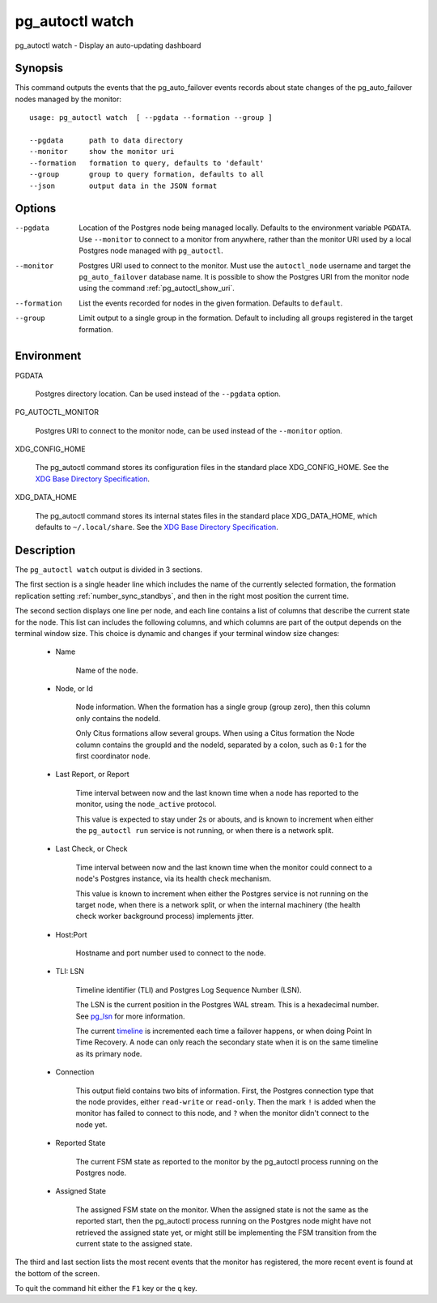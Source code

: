 .. _pg_autoctl_watch:

pg_autoctl watch
======================

pg_autoctl watch - Display an auto-updating dashboard

Synopsis
--------

This command outputs the events that the pg_auto_failover events records
about state changes of the pg_auto_failover nodes managed by the monitor::

  usage: pg_autoctl watch  [ --pgdata --formation --group ]

  --pgdata      path to data directory
  --monitor     show the monitor uri
  --formation   formation to query, defaults to 'default'
  --group       group to query formation, defaults to all
  --json        output data in the JSON format

Options
-------

--pgdata

  Location of the Postgres node being managed locally. Defaults to the
  environment variable ``PGDATA``. Use ``--monitor`` to connect to a monitor
  from anywhere, rather than the monitor URI used by a local Postgres node
  managed with ``pg_autoctl``.

--monitor

  Postgres URI used to connect to the monitor. Must use the ``autoctl_node``
  username and target the ``pg_auto_failover`` database name. It is possible
  to show the Postgres URI from the monitor node using the command
  :ref:`pg_autoctl_show_uri`.

--formation

  List the events recorded for nodes in the given formation. Defaults to
  ``default``.

--group

  Limit output to a single group in the formation. Default to including all
  groups registered in the target formation.

Environment
-----------

PGDATA

  Postgres directory location. Can be used instead of the ``--pgdata``
  option.

PG_AUTOCTL_MONITOR

  Postgres URI to connect to the monitor node, can be used instead of the
  ``--monitor`` option.

XDG_CONFIG_HOME

  The pg_autoctl command stores its configuration files in the standard
  place XDG_CONFIG_HOME. See the `XDG Base Directory Specification`__.

  __ https://specifications.freedesktop.org/basedir-spec/basedir-spec-latest.html
  
XDG_DATA_HOME

  The pg_autoctl command stores its internal states files in the standard
  place XDG_DATA_HOME, which defaults to ``~/.local/share``. See the `XDG
  Base Directory Specification`__.

  __ https://specifications.freedesktop.org/basedir-spec/basedir-spec-latest.html

Description
-----------

The ``pg_autoctl watch`` output is divided in 3 sections.

The first section is a single header line which includes the name of the
currently selected formation, the formation replication setting
:ref:`number_sync_standbys`, and then in the right most position the current
time.

The second section displays one line per node, and each line contains a list
of columns that describe the current state for the node. This list can
includes the following columns, and which columns are part of the output
depends on the terminal window size. This choice is dynamic and changes if
your terminal window size changes:

  - Name

	Name of the node.

  - Node, or Id

	Node information. When the formation has a single group (group zero),
	then this column only contains the nodeId.

	Only Citus formations allow several groups. When using a Citus formation
	the Node column contains the groupId and the nodeId, separated by a
	colon, such as ``0:1`` for the first coordinator node.

  - Last Report, or Report

	Time interval between now and the last known time when a node has
	reported to the monitor, using the ``node_active`` protocol.

	This value is expected to stay under 2s or abouts, and is known to
	increment when either the ``pg_autoctl run`` service is not running, or
	when there is a network split.

  - Last Check, or Check

	Time interval between now and the last known time when the monitor could
	connect to a node's Postgres instance, via its health check mechanism.

	This value is known to increment when either the Postgres service is not
	running on the target node, when there is a network split, or when the
	internal machinery (the health check worker background process)
	implements jitter.

  - Host:Port

	Hostname and port number used to connect to the node.

  - TLI: LSN

	Timeline identifier (TLI) and Postgres Log Sequence Number (LSN).

	The LSN is the current position in the Postgres WAL stream. This is a
	hexadecimal number. See `pg_lsn`__ for more information.

	__ https://www.postgresql.org/docs/current/datatype-pg-lsn.html

	The current `timeline`__ is incremented each time a failover happens, or
	when doing Point In Time Recovery. A node can only reach the secondary
	state when it is on the same timeline as its primary node.

	__ https://www.postgresql.org/docs/current/continuous-archiving.html#BACKUP-TIMELINES

  - Connection

	This output field contains two bits of information. First, the Postgres
	connection type that the node provides, either ``read-write`` or
	``read-only``. Then the mark ``!`` is added when the monitor has failed
	to connect to this node, and ``?`` when the monitor didn't connect to
	the node yet.

  - Reported State

	The current FSM state as reported to the monitor by the pg_autoctl
	process running on the Postgres node.

  - Assigned State

	The assigned FSM state on the monitor. When the assigned state is not
	the same as the reported start, then the pg_autoctl process running on
	the Postgres node might have not retrieved the assigned state yet, or
	might still be implementing the FSM transition from the current state to
	the assigned state.

The third and last section lists the most recent events that the monitor has
registered, the more recent event is found at the bottom of the screen.

To quit the command hit either the ``F1`` key or the ``q`` key.

